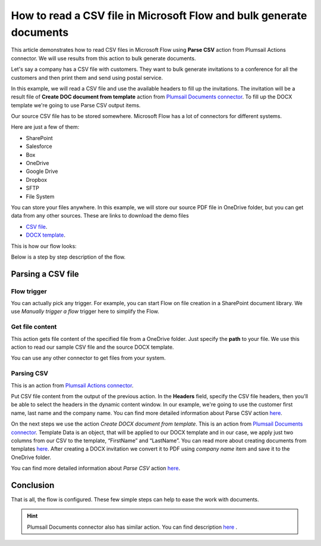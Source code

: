 How to read a CSV file in Microsoft Flow and bulk generate documents
=============================================================

This article demonstrates how to read CSV files in Microsoft Flow using **Parse CSV** action from Plumsail Actions connector. 
We will use results from this action to bulk generate documents.

Let's say a company has a CSV file with customers. They want to bulk generate invitations 
to a conference for all the customers and then print them and send using postal service.

In this example, we will read a CSV file and use the available headers to fill up the invitations.
The invitation will be a result file of **Create DOC document from template** action from `Plumsail Documents connector <https://plumsail.com/documents/>`_. 
To fill up the DOCX template we're going to use Parse CSV output items.

Our source CSV file has to be stored somewhere. Microsoft Flow has a lot of connectors for different systems.

Here are just a few of them:

- SharePoint
- Salesforce
- Box
- OneDrive
- Google Drive
- Dropbox
- SFTP
- File System

You can store your files anywhere. In this example, we will store our source PDF file in OneDrive folder, but you can get data from any other sources. 
These are links to download the demo files

- `CSV file <https://plumsail.com/docs/documents/v1.x/_static/files/document-generation/demos/example.csv>`_.
- `DOCX template <https://plumsail.com/docs/documents/v1.x/_static/files/document-generation/demos/invitation-template.docx>`_.



This is how our flow looks:

.. image:: ../../../_static/img/flow/sharepoint/how-tos/parse-csv.png
   :alt: Parse CSV flow

Below is a step by step description of the flow.

Parsing a CSV file
--------------------

Flow trigger
~~~~~~~~~~~~

You can actually pick any trigger. For example, you can start Flow on file creation in a SharePoint document library. We use *Manually trigger a flow* trigger here to simplify the Flow.

Get file content
~~~~~~~~~~~~~~~~

This action gets file content of the specified file from a OneDrive folder. 
Just specify the  **path** to your file. We use this action to read our sample CSV file and the source DOCX template.

You can use any other connector to get files from your system.

Parsing CSV
~~~~~~~~~

This is an action from `Plumsail Actions connector <https://plumsail.com/actions/>`_.

Put CSV file content from the output of the previous action. 
In the **Headers** field, specify the CSV file headers, then you'll be able to select the headers in the dynamic content window.
In our example, we're going to use the customer first name, last name and the company name.
You can find more detailed information about Parse CSV action `here <https://plumsail.com/docs/actions/v1.x/flow/actions/sharepoint-processing.html#parse-csv>`_.

.. image:: ../../../_static/img/flow/sharepoint/how-tos/parse-csv-action.png
   :alt: Parse CSV action

.. image:: ../../../_static/img/flow/sharepoint/how-tos/parse-csv-dynamic-content.png
   :alt: Parse CSV dynamic content

On the next steps we use the action *Create DOCX document from template*. This is an action from `Plumsail Documents connector <https://plumsail.com/documents/>`_.
Template Data is an object, that will be applied to our DOCX template and in our case, we apply just two columns from our CSV to the template, “FirstName” and “LastName”.
You can read more about creating documents from templates `here <https://plumsail.com/docs/documents/v1.x/flow/actions/document-processing.html#create-docx-document-from-template>`_.
After creating a DOCX invitation we convert it to PDF using *company name* item and save it to the OneDrive folder. 

.. image:: ../../../_static/img/flow/sharepoint/how-tos/create-invitation.png
   :alt: Create docx, convert and save

You can find more detailed information about *Parse CSV* action `here <https://plumsail.com/docs/actions/v1.x/flow/actions/sharepoint-processing.html#parse-csv>`_.


Conclusion
----------

That is all, the flow is configured. These few simple steps can help to ease the work with documents.

.. hint::
  Plumsail Documents connector also has similar action. You can find description `here <https://plumsail.com/docs/documents/v1.x/flow/actions/document-processing.html#parse-csv>`_ .